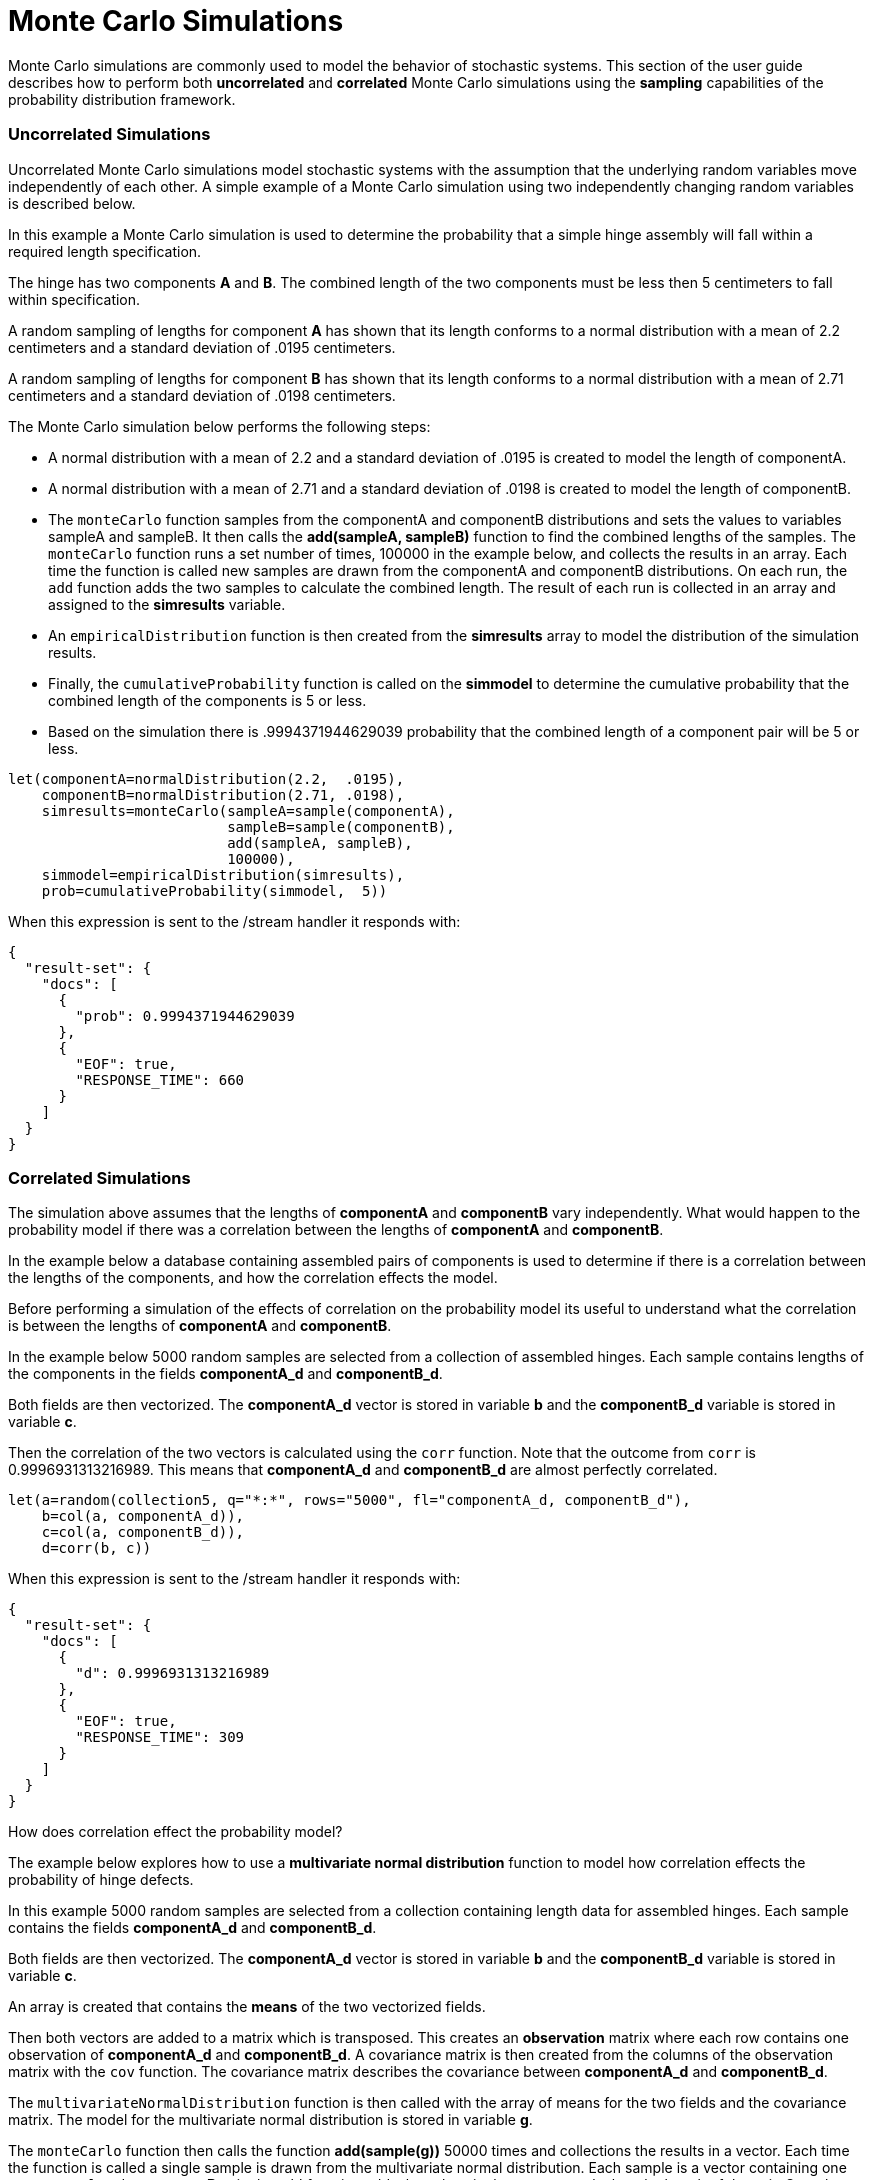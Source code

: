 = Monte Carlo Simulations
// Licensed to the Apache Software Foundation (ASF) under one
// or more contributor license agreements.  See the NOTICE file
// distributed with this work for additional information
// regarding copyright ownership.  The ASF licenses this file
// to you under the Apache License, Version 2.0 (the
// "License"); you may not use this file except in compliance
// with the License.  You may obtain a copy of the License at
//
//   http://www.apache.org/licenses/LICENSE-2.0
//
// Unless required by applicable law or agreed to in writing,
// software distributed under the License is distributed on an
// "AS IS" BASIS, WITHOUT WARRANTIES OR CONDITIONS OF ANY
// KIND, either express or implied.  See the License for the
// specific language governing permissions and limitations
// under the License.


Monte Carlo simulations are commonly used to model the behavior of
stochastic systems. This section of the user guide describes
how to perform both *uncorrelated* and *correlated* Monte Carlo simulations
using the *sampling* capabilities of the probability distribution framework.

=== Uncorrelated Simulations

Uncorrelated Monte Carlo simulations model stochastic systems with the assumption
 that the underlying random variables move independently of each other.
 A simple example of a Monte Carlo simulation using two independently changing random variables
 is described below.

In this example a Monte Carlo simulation is used to determine the probability that a simple hinge assembly will
fall within a required length specification.

The hinge has two components *A* and *B*. The combined length of the two components must be less then 5 centimeters
to fall within specification.

A random sampling of lengths for component *A* has shown that its length conforms to a
normal distribution with a mean of 2.2 centimeters and a standard deviation of .0195
centimeters.

A random sampling of lengths for component *B* has shown that its length conforms
to a normal distribution with a mean of 2.71 centimeters and a standard deviation of .0198 centimeters.

The Monte Carlo simulation below performs the following steps:

* A normal distribution with a mean of 2.2 and a standard deviation of .0195 is created to model the length of componentA.
* A normal distribution with a mean of 2.71 and a standard deviation of .0198 is created to model the length of componentB.
* The `monteCarlo` function samples from the componentA and componentB distributions and sets the values to variables sampleA and sampleB. It then
  calls the *add(sampleA, sampleB)* function to find the combined lengths of the samples. The `monteCarlo` function runs a set number of times, 100000 in the example below, and collects the results in an array. Each
  time the function is called new samples are drawn from the componentA
  and componentB distributions. On each run, the `add` function adds the two samples to calculate the combined length.
  The result of each run is collected in an array and assigned to the *simresults* variable.
* An `empiricalDistribution` function is then created from the *simresults* array to model the distribution of the
  simulation results.
* Finally, the `cumulativeProbability` function is called on the *simmodel* to determine the cumulative probability
  that the combined length of the components is 5 or less.
* Based on the simulation there is .9994371944629039 probability that the combined length of a component pair will
be 5 or less.

[source,text]
----
let(componentA=normalDistribution(2.2,  .0195),
    componentB=normalDistribution(2.71, .0198),
    simresults=monteCarlo(sampleA=sample(componentA),
                          sampleB=sample(componentB),
                          add(sampleA, sampleB),
                          100000),
    simmodel=empiricalDistribution(simresults),
    prob=cumulativeProbability(simmodel,  5))
----

When this expression is sent to the /stream handler it responds with:

[source,json]
----
{
  "result-set": {
    "docs": [
      {
        "prob": 0.9994371944629039
      },
      {
        "EOF": true,
        "RESPONSE_TIME": 660
      }
    ]
  }
}
----

=== Correlated Simulations

The simulation above assumes that the lengths of *componentA* and *componentB* vary independently.
What would happen to the probability model if there was a correlation between the lengths of
*componentA* and *componentB*.

In the example below a database containing assembled pairs of components is used to determine
if there is a correlation between the lengths of the components, and how the correlation effects the model.

Before performing a simulation of the effects of correlation on the probability model its
useful to understand what the correlation is between the lengths of *componentA* and *componentB*.

In the example below 5000 random samples are selected from a collection
of assembled hinges. Each sample contains
lengths of the components in the fields *componentA_d* and *componentB_d*.

Both fields are then vectorized. The *componentA_d* vector is stored in
variable *b* and the *componentB_d* variable is stored in variable *c*.

Then the correlation of the two vectors is calculated using the `corr` function. Note that the outcome
from `corr` is 0.9996931313216989. This means that *componentA_d* and *componentB_d* are almost
perfectly correlated.

[source,text]
----
let(a=random(collection5, q="*:*", rows="5000", fl="componentA_d, componentB_d"),
    b=col(a, componentA_d)),
    c=col(a, componentB_d)),
    d=corr(b, c))
----

When this expression is sent to the /stream handler it responds with:

[source,json]
----
{
  "result-set": {
    "docs": [
      {
        "d": 0.9996931313216989
      },
      {
        "EOF": true,
        "RESPONSE_TIME": 309
      }
    ]
  }
}
----

How does correlation effect the probability model?

The example below explores how to use a *multivariate normal distribution* function
to model how correlation effects the probability of hinge defects.

In this example 5000 random samples are selected from a collection
containing length data for assembled hinges. Each sample contains
the fields *componentA_d* and *componentB_d*.

Both fields are then vectorized. The *componentA_d* vector is stored in
variable *b* and the *componentB_d* variable is stored in variable *c*.

An array is created that contains the *means* of the two vectorized fields.

Then both vectors are added to a matrix which is transposed. This creates
an *observation* matrix where each row contains one observation of
*componentA_d* and *componentB_d*. A covariance matrix is then created from the columns of
the observation matrix with the
`cov` function. The covariance matrix describes the covariance between
*componentA_d* and *componentB_d*.

The `multivariateNormalDistribution` function is then called with the
array of means for the two fields and the covariance matrix. The model
for the multivariate normal distribution is stored in variable *g*.

The `monteCarlo` function then calls the function *add(sample(g))* 50000 times
and collections the results in a vector. Each time the function is called a single sample
is drawn from the multivariate normal distribution. Each sample is a vector containing
one *componentA* and *componentB* pair. the `add` function adds the values in the vector to
calculate the length of the pair. Over the long term the samples drawn from the
multivariate normal distribution will conform to the covariance matrix used to construct it.

Just as in the non-correlated example an empirical distribution is used to model probabilities
of the simulation vector and the `cumulativeProbability` function is used to compute the cumulative
probability that the combined component length will be 5 centimeters or less.

Notice that the probability of a hinge meeting specification has dropped to 0.9889517439980468.
This is because the strong correlation
between the lengths of components means that their lengths rise together causing more hinges to
fall out of the 5 centimeter specification.

[source,text]
----
let(a=random(hinges, q="*:*", rows="5000", fl="componentA_d, componentB_d"),
    b=col(a, componentA_d),
    c=col(a, componentB_d),
    cor=corr(b,c),
    d=array(mean(b), mean(c)),
    e=transpose(matrix(b, c)),
    f=cov(e),
    g=multiVariateNormalDistribution(d, f),
    h=monteCarlo(add(sample(g)), 50000),
    i=empiricalDistribution(h),
    j=cumulativeProbability(i, 5))
----

When this expression is sent to the /stream handler it responds with:

[source,json]
----
{
  "result-set": {
    "docs": [
      {
        "j": 0.9889517439980468
      },
      {
        "EOF": true,
        "RESPONSE_TIME": 599
      }
    ]
  }
}
----

